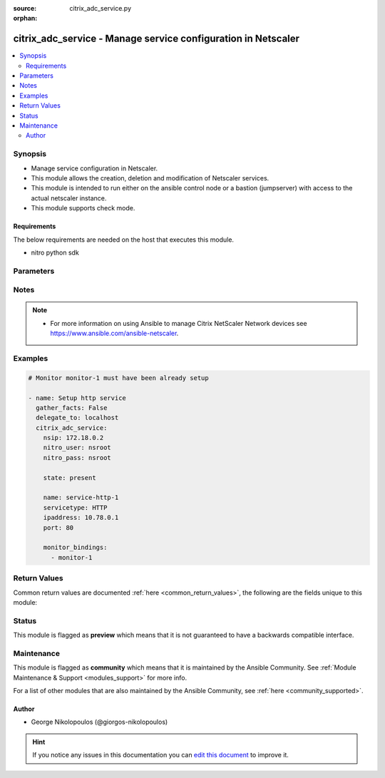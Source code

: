 :source: citrix_adc_service.py

:orphan:

.. _citrix_adc_service_module:


citrix_adc_service - Manage service configuration in Netscaler
++++++++++++++++++++++++++++++++++++++++++++++++++++++++++++++

.. versionadded:: 2.4.0

.. contents::
   :local:
   :depth: 2


Synopsis
--------
- Manage service configuration in Netscaler.
- This module allows the creation, deletion and modification of Netscaler services.
- This module is intended to run either on the ansible  control node or a bastion (jumpserver) with access to the actual netscaler instance.
- This module supports check mode.



Requirements
~~~~~~~~~~~~
The below requirements are needed on the host that executes this module.

- nitro python sdk


Parameters
----------

.. raw:: html

    <table  border=0 cellpadding=0 class="documentation-table">
        <tr>
            <th colspan="2">Parameter</th>
            <th>Choices/<font color="blue">Defaults</font></th>
                        <th width="100%">Comments</th>
        </tr>
                    <tr>
                                                                <td colspan="2">
                    <b>accessdown</b>
                                                                            </td>
                                <td>
                                                                                                                                                                                                                <b>Default:</b><br/><div style="color: blue">no</div>
                                    </td>
                                                                <td>
                                                                        <div>Use Layer 2 mode to bridge the packets sent to this service if it is marked as DOWN. If the service is DOWN, and this parameter is disabled, the packets are dropped.</div>
                                                                                </td>
            </tr>
                                <tr>
                                                                <td colspan="2">
                    <b>appflowlog</b>
                                                                            </td>
                                <td>
                                                                                                                            <ul><b>Choices:</b>
                                                                                                                                                                <li>enabled</li>
                                                                                                                                                                                                <li>disabled</li>
                                                                                    </ul>
                                                                            </td>
                                                                <td>
                                                                        <div>Enable logging of AppFlow information.</div>
                                                                                </td>
            </tr>
                                <tr>
                                                                <td colspan="2">
                    <b>cacheable</b>
                                                                            </td>
                                <td>
                                                                                                                                                                                                                <b>Default:</b><br/><div style="color: blue">no</div>
                                    </td>
                                                                <td>
                                                                        <div>Use the transparent cache redirection virtual server to forward requests to the cache server.</div>
                                                    <div>Note: Do not specify this parameter if you set the Cache Type parameter.</div>
                                                                                </td>
            </tr>
                                <tr>
                                                                <td colspan="2">
                    <b>cachetype</b>
                                                                            </td>
                                <td>
                                                                                                                            <ul><b>Choices:</b>
                                                                                                                                                                <li>TRANSPARENT</li>
                                                                                                                                                                                                <li>REVERSE</li>
                                                                                                                                                                                                <li>FORWARD</li>
                                                                                    </ul>
                                                                            </td>
                                                                <td>
                                                                        <div>Cache type supported by the cache server.</div>
                                                                                </td>
            </tr>
                                <tr>
                                                                <td colspan="2">
                    <b>cip</b>
                                                                            </td>
                                <td>
                                                                                                                            <ul><b>Choices:</b>
                                                                                                                                                                <li>enabled</li>
                                                                                                                                                                                                <li>disabled</li>
                                                                                    </ul>
                                                                            </td>
                                                                <td>
                                                                        <div>Before forwarding a request to the service, insert an HTTP header with the client&#x27;s IPv4 or IPv6 address as its value. Used if the server needs the client&#x27;s IP address for security, accounting, or other purposes, and setting the Use Source IP parameter is not a viable option.</div>
                                                                                </td>
            </tr>
                                <tr>
                                                                <td colspan="2">
                    <b>cipheader</b>
                                                                            </td>
                                <td>
                                                                                                                                                            </td>
                                                                <td>
                                                                        <div>Name for the HTTP header whose value must be set to the IP address of the client. Used with the Client IP parameter. If you set the Client IP parameter, and you do not specify a name for the header, the appliance uses the header name specified for the global Client IP Header parameter (the cipHeader parameter in the set ns param CLI command or the Client IP Header parameter in the Configure HTTP Parameters dialog box at System &gt; Settings &gt; Change HTTP parameters). If the global Client IP Header parameter is not specified, the appliance inserts a header with the name &quot;client-ip.&quot;.</div>
                                                    <div>Minimum length = 1</div>
                                                                                </td>
            </tr>
                                <tr>
                                                                <td colspan="2">
                    <b>cka</b>
                                                                            </td>
                                <td>
                                                                                                                                                            </td>
                                                                <td>
                                                                        <div>Enable client keep-alive for the service.</div>
                                                                                </td>
            </tr>
                                <tr>
                                                                <td colspan="2">
                    <b>cleartextport</b>
                                                                            </td>
                                <td>
                                                                                                                                                            </td>
                                                                <td>
                                                                        <div>Port to which clear text data must be sent after the appliance decrypts incoming SSL traffic. Applicable to transparent SSL services.</div>
                                                    <div>Minimum value = 1</div>
                                                                                </td>
            </tr>
                                <tr>
                                                                <td colspan="2">
                    <b>clttimeout</b>
                                                                            </td>
                                <td>
                                                                                                                                                            </td>
                                                                <td>
                                                                        <div>Time, in seconds, after which to terminate an idle client connection.</div>
                                                    <div>Minimum value = 0</div>
                                                    <div>Maximum value = 31536000</div>
                                                                                </td>
            </tr>
                                <tr>
                                                                <td colspan="2">
                    <b>cmp</b>
                                                                            </td>
                                <td>
                                                                                                                                                            </td>
                                                                <td>
                                                                        <div>Enable compression for the service.</div>
                                                                                </td>
            </tr>
                                <tr>
                                                                <td colspan="2">
                    <b>comment</b>
                                                                            </td>
                                <td>
                                                                                                                                                            </td>
                                                                <td>
                                                                        <div>Any information about the service.</div>
                                                                                </td>
            </tr>
                                <tr>
                                                                <td colspan="2">
                    <b>customserverid</b>
                                                                            </td>
                                <td>
                                                                                                                                                                    <b>Default:</b><br/><div style="color: blue">None</div>
                                    </td>
                                                                <td>
                                                                        <div>Unique identifier for the service. Used when the persistency type for the virtual server is set to Custom Server ID.</div>
                                                                                </td>
            </tr>
                                <tr>
                                                                <td colspan="2">
                    <b>disabled</b>
                    <br/><div style="font-size: small; color: red">bool</div>                                                        </td>
                                <td>
                                                                                                                                                                                                                    <ul><b>Choices:</b>
                                                                                                                                                                <li><div style="color: blue"><b>no</b>&nbsp;&larr;</div></li>
                                                                                                                                                                                                <li>yes</li>
                                                                                    </ul>
                                                                            </td>
                                                                <td>
                                                                        <div>When set to <code>yes</code> the service state will be set to DISABLED.</div>
                                                    <div>When set to <code>no</code> the service state will be set to ENABLED.</div>
                                                    <div>Note that due to limitations of the underlying NITRO API a <code>disabled</code> state change alone does not cause the module result to report a changed status.</div>
                                                                                </td>
            </tr>
                                <tr>
                                                                <td colspan="2">
                    <b>dnsprofilename</b>
                                                                            </td>
                                <td>
                                                                                                                                                            </td>
                                                                <td>
                                                                        <div>Name of the DNS profile to be associated with the service. DNS profile properties will applied to the transactions processed by a service. This parameter is valid only for ADNS and ADNS-TCP services.</div>
                                                    <div>Minimum length = 1</div>
                                                    <div>Maximum length = 127</div>
                                                                                </td>
            </tr>
                                <tr>
                                                                <td colspan="2">
                    <b>downstateflush</b>
                                                                            </td>
                                <td>
                                                                                                                            <ul><b>Choices:</b>
                                                                                                                                                                <li>enabled</li>
                                                                                                                                                                                                <li>disabled</li>
                                                                                    </ul>
                                                                            </td>
                                                                <td>
                                                                        <div>Flush all active transactions associated with a service whose state transitions from UP to DOWN. Do not enable this option for applications that must complete their transactions.</div>
                                                                                </td>
            </tr>
                                <tr>
                                                                <td colspan="2">
                    <b>graceful</b>
                                                                            </td>
                                <td>
                                                                                                                                                                                                                <b>Default:</b><br/><div style="color: blue">no</div>
                                    </td>
                                                                <td>
                                                                        <div>Shut down gracefully, not accepting any new connections, and disabling the service when all of its connections are closed.</div>
                                                                                </td>
            </tr>
                                <tr>
                                                                <td colspan="2">
                    <b>hashid</b>
                                                                            </td>
                                <td>
                                                                                                                                                            </td>
                                                                <td>
                                                                        <div>A numerical identifier that can be used by hash based load balancing methods. Must be unique for each service.</div>
                                                    <div>Minimum value = 1</div>
                                                                                </td>
            </tr>
                                <tr>
                                                                <td colspan="2">
                    <b>healthmonitor</b>
                                                                            </td>
                                <td>
                                                                                                                                                                                                                <b>Default:</b><br/><div style="color: blue">yes</div>
                                    </td>
                                                                <td>
                                                                        <div>Monitor the health of this service</div>
                                                                                </td>
            </tr>
                                <tr>
                                                                <td colspan="2">
                    <b>httpprofilename</b>
                                                                            </td>
                                <td>
                                                                                                                                                            </td>
                                                                <td>
                                                                        <div>Name of the HTTP profile that contains HTTP configuration settings for the service.</div>
                                                    <div>Minimum length = 1</div>
                                                    <div>Maximum length = 127</div>
                                                                                </td>
            </tr>
                                <tr>
                                                                <td colspan="2">
                    <b>instance_ip</b>
                                                            <br/><div style="font-size: small; color: darkgreen">(added in 2.6.0)</div>                </td>
                                <td>
                                                                                                                                                            </td>
                                                                <td>
                                                                        <div>The target Netscaler instance ip address to which all underlying NITRO API calls will be proxied to.</div>
                                                    <div>It is meaningful only when having set <code>mas_proxy_call</code> to <code>true</code></div>
                                                                                </td>
            </tr>
                                <tr>
                                                                <td colspan="2">
                    <b>ip</b>
                                                                            </td>
                                <td>
                                                                                                                                                            </td>
                                                                <td>
                                                                        <div>IP to assign to the service.</div>
                                                    <div>Minimum length = 1</div>
                                                                                </td>
            </tr>
                                <tr>
                                                                <td colspan="2">
                    <b>ipaddress</b>
                                                                            </td>
                                <td>
                                                                                                                                                            </td>
                                                                <td>
                                                                        <div>The new IP address of the service.</div>
                                                                                </td>
            </tr>
                                <tr>
                                                                <td colspan="2">
                    <b>mas_proxy_call</b>
                    <br/><div style="font-size: small; color: red">bool</div>                                        <br/><div style="font-size: small; color: darkgreen">(added in 2.6.0)</div>                </td>
                                <td>
                                                                                                                                                                                                                    <ul><b>Choices:</b>
                                                                                                                                                                <li><div style="color: blue"><b>no</b>&nbsp;&larr;</div></li>
                                                                                                                                                                                                <li>yes</li>
                                                                                    </ul>
                                                                            </td>
                                                                <td>
                                                                        <div>If true the underlying NITRO API calls made by the module will be proxied through a MAS node to the target Netscaler instance.</div>
                                                    <div>{&#x27;When true you must also define the following options&#x27;: &#x27;<em>nitro_auth_token</em>, <em>instance_ip</em>.&#x27;}</div>
                                                                                </td>
            </tr>
                                <tr>
                                                                <td colspan="2">
                    <b>maxbandwidth</b>
                                                                            </td>
                                <td>
                                                                                                                                                            </td>
                                                                <td>
                                                                        <div>Maximum bandwidth, in Kbps, allocated to the service.</div>
                                                    <div>Minimum value = 0</div>
                                                    <div>Maximum value = 4294967287</div>
                                                                                </td>
            </tr>
                                <tr>
                                                                <td colspan="2">
                    <b>maxclient</b>
                                                                            </td>
                                <td>
                                                                                                                                                            </td>
                                                                <td>
                                                                        <div>Maximum number of simultaneous open connections to the service.</div>
                                                    <div>Minimum value = 0</div>
                                                    <div>Maximum value = 4294967294</div>
                                                                                </td>
            </tr>
                                <tr>
                                                                <td colspan="2">
                    <b>maxreq</b>
                                                                            </td>
                                <td>
                                                                                                                                                            </td>
                                                                <td>
                                                                        <div>Maximum number of requests that can be sent on a persistent connection to the service.</div>
                                                    <div>Note: Connection requests beyond this value are rejected.</div>
                                                    <div>Minimum value = 0</div>
                                                    <div>Maximum value = 65535</div>
                                                                                </td>
            </tr>
                                <tr>
                                                                <td colspan="2">
                    <b>monitor_bindings</b>
                                                                            </td>
                                <td>
                                                                                                                                                            </td>
                                                                <td>
                                                                        <div>A list of load balancing monitors to bind to this service.</div>
                                                    <div>Each monitor entry is a dictionary which may contain the following options.</div>
                                                    <div>Note that if not using the built in monitors they must first be setup.</div>
                                                                                </td>
            </tr>
                                                            <tr>
                                                    <td class="elbow-placeholder"></td>
                                                <td colspan="1">
                    <b>monitorname</b>
                                                                            </td>
                                <td>
                                                                                                                                                            </td>
                                                                <td>
                                                                        <div>Name of the monitor.</div>
                                                                                </td>
            </tr>
                                <tr>
                                                    <td class="elbow-placeholder"></td>
                                                <td colspan="1">
                    <b>weight</b>
                                                                            </td>
                                <td>
                                                                                                                                                            </td>
                                                                <td>
                                                                        <div>Weight to assign to the binding between the monitor and service.</div>
                                                                                </td>
            </tr>
                                <tr>
                                                    <td class="elbow-placeholder"></td>
                                                <td colspan="1">
                    <b>dup_weight</b>
                                                                            </td>
                                <td>
                                                                                                                                                            </td>
                                                                <td>
                                                                        <div>Weight to assign to the binding between the monitor and service.</div>
                                                                                </td>
            </tr>
                                <tr>
                                                    <td class="elbow-placeholder"></td>
                                                <td colspan="1">
                    <b>dup_state</b>
                                                                            </td>
                                <td>
                                                                                                                            <ul><b>Choices:</b>
                                                                                                                                                                <li>enabled</li>
                                                                                                                                                                                                <li>disabled</li>
                                                                                    </ul>
                                                                            </td>
                                                                <td>
                                                                        <div>State of the monitor.</div>
                                                    <div>The state setting for a monitor of a given type affects all monitors of that type.</div>
                                                    <div>For example, if an HTTP monitor is enabled, all HTTP monitors on the appliance are (or remain) enabled.</div>
                                                    <div>If an HTTP monitor is disabled, all HTTP monitors on the appliance are disabled.</div>
                                                                                </td>
            </tr>
                    
                                                <tr>
                                                                <td colspan="2">
                    <b>monthreshold</b>
                                                                            </td>
                                <td>
                                                                                                                                                            </td>
                                                                <td>
                                                                        <div>Minimum sum of weights of the monitors that are bound to this service. Used to determine whether to mark a service as UP or DOWN.</div>
                                                    <div>Minimum value = 0</div>
                                                    <div>Maximum value = 65535</div>
                                                                                </td>
            </tr>
                                <tr>
                                                                <td colspan="2">
                    <b>name</b>
                                                                            </td>
                                <td>
                                                                                                                                                            </td>
                                                                <td>
                                                                        <div>Name for the service. Must begin with an ASCII alphabetic or underscore <code>_</code> character, and must contain only ASCII alphanumeric, underscore <code>_</code>, hash <code>#</code>, period <code>.</code>, space <code> </code>, colon <code>:</code>, at <code>@</code>, equals <code>=</code>, and hyphen <code>-</code> characters. Cannot be changed after the service has been created.</div>
                                                    <div>Minimum length = 1</div>
                                                                                </td>
            </tr>
                                <tr>
                                                                <td colspan="2">
                    <b>netprofile</b>
                                                                            </td>
                                <td>
                                                                                                                                                            </td>
                                                                <td>
                                                                        <div>Network profile to use for the service.</div>
                                                    <div>Minimum length = 1</div>
                                                    <div>Maximum length = 127</div>
                                                                                </td>
            </tr>
                                <tr>
                                                                <td colspan="2">
                    <b>nitro_auth_token</b>
                                                            <br/><div style="font-size: small; color: darkgreen">(added in 2.6.0)</div>                </td>
                                <td>
                                                                                                                                                            </td>
                                                                <td>
                                                                        <div>The authentication token provided by a login operation.</div>
                                                                                        <div style="font-size: small; color: darkgreen"><br/>aliases: m, a, s, _, a, u, t, h, _, t, o, k, e, n</div>
                                    </td>
            </tr>
                                <tr>
                                                                <td colspan="2">
                    <b>nitro_pass</b>
                                                                            </td>
                                <td>
                                                                                                                                                            </td>
                                                                <td>
                                                                        <div>The password with which to authenticate to the netscaler node.</div>
                                                                                        <div style="font-size: small; color: darkgreen"><br/>aliases: m, a, s, _, p, a, s, s</div>
                                    </td>
            </tr>
                                <tr>
                                                                <td colspan="2">
                    <b>nitro_protocol</b>
                                                                            </td>
                                <td>
                                                                                                                            <ul><b>Choices:</b>
                                                                                                                                                                <li><div style="color: blue"><b>http</b>&nbsp;&larr;</div></li>
                                                                                                                                                                                                <li>https</li>
                                                                                    </ul>
                                                                            </td>
                                                                <td>
                                                                        <div>Which protocol to use when accessing the nitro API objects.</div>
                                                                                </td>
            </tr>
                                <tr>
                                                                <td colspan="2">
                    <b>nitro_timeout</b>
                                                                            </td>
                                <td>
                                                                                                                                                                    <b>Default:</b><br/><div style="color: blue">310</div>
                                    </td>
                                                                <td>
                                                                        <div>Time in seconds until a timeout error is thrown when establishing a new session with Netscaler</div>
                                                                                </td>
            </tr>
                                <tr>
                                                                <td colspan="2">
                    <b>nitro_user</b>
                                                                            </td>
                                <td>
                                                                                                                                                            </td>
                                                                <td>
                                                                        <div>The username with which to authenticate to the netscaler node.</div>
                                                                                        <div style="font-size: small; color: darkgreen"><br/>aliases: m, a, s, _, u, s, e, r</div>
                                    </td>
            </tr>
                                <tr>
                                                                <td colspan="2">
                    <b>nsip</b>
                                        <br/><div style="font-size: small; color: red">required</div>                                    </td>
                                <td>
                                                                                                                                                            </td>
                                                                <td>
                                                                        <div>The ip address of the netscaler appliance where the nitro API calls will be made.</div>
                                                    <div>The port can be specified with the colon (:). E.g. 192.168.1.1:555.</div>
                                                                                        <div style="font-size: small; color: darkgreen"><br/>aliases: m, a, s, _, i, p</div>
                                    </td>
            </tr>
                                <tr>
                                                                <td colspan="2">
                    <b>pathmonitor</b>
                                                                            </td>
                                <td>
                                                                                                                                                            </td>
                                                                <td>
                                                                        <div>Path monitoring for clustering.</div>
                                                                                </td>
            </tr>
                                <tr>
                                                                <td colspan="2">
                    <b>pathmonitorindv</b>
                                                                            </td>
                                <td>
                                                                                                                                                            </td>
                                                                <td>
                                                                        <div>Individual Path monitoring decisions.</div>
                                                                                </td>
            </tr>
                                <tr>
                                                                <td colspan="2">
                    <b>port</b>
                                                                            </td>
                                <td>
                                                                                                                                                            </td>
                                                                <td>
                                                                        <div>Port number of the service.</div>
                                                    <div>Range 1 - 65535</div>
                                                    <div>* in CLI is represented as 65535 in NITRO API</div>
                                                                                </td>
            </tr>
                                <tr>
                                                                <td colspan="2">
                    <b>processlocal</b>
                                                                            </td>
                                <td>
                                                                                                                            <ul><b>Choices:</b>
                                                                                                                                                                <li>enabled</li>
                                                                                                                                                                                                <li>disabled</li>
                                                                                    </ul>
                                                                            </td>
                                                                <td>
                                                                        <div>By turning on this option packets destined to a service in a cluster will not under go any steering. Turn this option for single packet request response mode or when the upstream device is performing a proper RSS for connection based distribution.</div>
                                                                                </td>
            </tr>
                                <tr>
                                                                <td colspan="2">
                    <b>rtspsessionidremap</b>
                                                                            </td>
                                <td>
                                                                                                                                                                                                                <b>Default:</b><br/><div style="color: blue">no</div>
                                    </td>
                                                                <td>
                                                                        <div>Enable RTSP session ID mapping for the service.</div>
                                                                                </td>
            </tr>
                                <tr>
                                                                <td colspan="2">
                    <b>save_config</b>
                    <br/><div style="font-size: small; color: red">bool</div>                                                        </td>
                                <td>
                                                                                                                                                                                                                    <ul><b>Choices:</b>
                                                                                                                                                                <li>no</li>
                                                                                                                                                                                                <li><div style="color: blue"><b>yes</b>&nbsp;&larr;</div></li>
                                                                                    </ul>
                                                                            </td>
                                                                <td>
                                                                        <div>If true the module will save the configuration on the netscaler node if it makes any changes.</div>
                                                    <div>The module will not save the configuration on the netscaler node if it made no changes.</div>
                                                                                </td>
            </tr>
                                <tr>
                                                                <td colspan="2">
                    <b>serverid</b>
                                                                            </td>
                                <td>
                                                                                                                                                            </td>
                                                                <td>
                                                                        <div>The identifier for the service. This is used when the persistency type is set to Custom Server ID.</div>
                                                                                </td>
            </tr>
                                <tr>
                                                                <td colspan="2">
                    <b>servername</b>
                                                                            </td>
                                <td>
                                                                                                                                                            </td>
                                                                <td>
                                                                        <div>Name of the server that hosts the service.</div>
                                                    <div>Minimum length = 1</div>
                                                                                </td>
            </tr>
                                <tr>
                                                                <td colspan="2">
                    <b>servicetype</b>
                                                                            </td>
                                <td>
                                                                                                                            <ul><b>Choices:</b>
                                                                                                                                                                <li>HTTP</li>
                                                                                                                                                                                                <li>FTP</li>
                                                                                                                                                                                                <li>TCP</li>
                                                                                                                                                                                                <li>UDP</li>
                                                                                                                                                                                                <li>SSL</li>
                                                                                                                                                                                                <li>SSL_BRIDGE</li>
                                                                                                                                                                                                <li>SSL_TCP</li>
                                                                                                                                                                                                <li>DTLS</li>
                                                                                                                                                                                                <li>NNTP</li>
                                                                                                                                                                                                <li>RPCSVR</li>
                                                                                                                                                                                                <li>DNS</li>
                                                                                                                                                                                                <li>ADNS</li>
                                                                                                                                                                                                <li>SNMP</li>
                                                                                                                                                                                                <li>RTSP</li>
                                                                                                                                                                                                <li>DHCPRA</li>
                                                                                                                                                                                                <li>ANY</li>
                                                                                                                                                                                                <li>SIP_UDP</li>
                                                                                                                                                                                                <li>SIP_TCP</li>
                                                                                                                                                                                                <li>SIP_SSL</li>
                                                                                                                                                                                                <li>DNS_TCP</li>
                                                                                                                                                                                                <li>ADNS_TCP</li>
                                                                                                                                                                                                <li>MYSQL</li>
                                                                                                                                                                                                <li>MSSQL</li>
                                                                                                                                                                                                <li>ORACLE</li>
                                                                                                                                                                                                <li>RADIUS</li>
                                                                                                                                                                                                <li>RADIUSListener</li>
                                                                                                                                                                                                <li>RDP</li>
                                                                                                                                                                                                <li>DIAMETER</li>
                                                                                                                                                                                                <li>SSL_DIAMETER</li>
                                                                                                                                                                                                <li>TFTP</li>
                                                                                                                                                                                                <li>SMPP</li>
                                                                                                                                                                                                <li>PPTP</li>
                                                                                                                                                                                                <li>GRE</li>
                                                                                                                                                                                                <li>SYSLOGTCP</li>
                                                                                                                                                                                                <li>SYSLOGUDP</li>
                                                                                                                                                                                                <li>FIX</li>
                                                                                                                                                                                                <li>SSL_FIX</li>
                                                                                    </ul>
                                                                            </td>
                                                                <td>
                                                                        <div>Protocol in which data is exchanged with the service.</div>
                                                                                </td>
            </tr>
                                <tr>
                                                                <td colspan="2">
                    <b>sp</b>
                                                                            </td>
                                <td>
                                                                                                                                                            </td>
                                                                <td>
                                                                        <div>Enable surge protection for the service.</div>
                                                                                </td>
            </tr>
                                <tr>
                                                                <td colspan="2">
                    <b>state</b>
                                                                            </td>
                                <td>
                                                                                                                            <ul><b>Choices:</b>
                                                                                                                                                                <li><div style="color: blue"><b>present</b>&nbsp;&larr;</div></li>
                                                                                                                                                                                                <li>absent</li>
                                                                                    </ul>
                                                                            </td>
                                                                <td>
                                                                        <div>The state of the resource being configured by the module on the netscaler node.</div>
                                                    <div>When present the resource will be created if needed and configured according to the module&#x27;s parameters.</div>
                                                    <div>When absent the resource will be deleted from the netscaler node.</div>
                                                                                </td>
            </tr>
                                <tr>
                                                                <td colspan="2">
                    <b>svrtimeout</b>
                                                                            </td>
                                <td>
                                                                                                                                                            </td>
                                                                <td>
                                                                        <div>Time, in seconds, after which to terminate an idle server connection.</div>
                                                    <div>Minimum value = 0</div>
                                                    <div>Maximum value = 31536000</div>
                                                                                </td>
            </tr>
                                <tr>
                                                                <td colspan="2">
                    <b>tcpb</b>
                                                                            </td>
                                <td>
                                                                                                                                                            </td>
                                                                <td>
                                                                        <div>Enable TCP buffering for the service.</div>
                                                                                </td>
            </tr>
                                <tr>
                                                                <td colspan="2">
                    <b>tcpprofilename</b>
                                                                            </td>
                                <td>
                                                                                                                                                            </td>
                                                                <td>
                                                                        <div>Name of the TCP profile that contains TCP configuration settings for the service.</div>
                                                    <div>Minimum length = 1</div>
                                                    <div>Maximum length = 127</div>
                                                                                </td>
            </tr>
                                <tr>
                                                                <td colspan="2">
                    <b>td</b>
                                                                            </td>
                                <td>
                                                                                                                                                            </td>
                                                                <td>
                                                                        <div>Integer value that uniquely identifies the traffic domain in which you want to configure the entity. If you do not specify an ID, the entity becomes part of the default traffic domain, which has an ID of 0.</div>
                                                    <div>Minimum value = 0</div>
                                                    <div>Maximum value = 4094</div>
                                                                                </td>
            </tr>
                                <tr>
                                                                <td colspan="2">
                    <b>useproxyport</b>
                                                                            </td>
                                <td>
                                                                                                                                                            </td>
                                                                <td>
                                                                        <div>Use the proxy port as the source port when initiating connections with the server. With the NO setting, the client-side connection port is used as the source port for the server-side connection.</div>
                                                    <div>Note: This parameter is available only when the Use Source IP (USIP) parameter is set to YES.</div>
                                                                                </td>
            </tr>
                                <tr>
                                                                <td colspan="2">
                    <b>usip</b>
                                                                            </td>
                                <td>
                                                                                                                                                            </td>
                                                                <td>
                                                                        <div>Use the client&#x27;s IP address as the source IP address when initiating a connection to the server. When creating a service, if you do not set this parameter, the service inherits the global Use Source IP setting (available in the enable ns mode and disable ns mode CLI commands, or in the System &gt; Settings &gt; Configure modes &gt; Configure Modes dialog box). However, you can override this setting after you create the service.</div>
                                                                                </td>
            </tr>
                                <tr>
                                                                <td colspan="2">
                    <b>validate_certs</b>
                                                                            </td>
                                <td>
                                                                                                                                                                    <b>Default:</b><br/><div style="color: blue">yes</div>
                                    </td>
                                                                <td>
                                                                        <div>If <code>no</code>, SSL certificates will not be validated. This should only be used on personally controlled sites using self-signed certificates.</div>
                                                                                </td>
            </tr>
                        </table>
    <br/>


Notes
-----

.. note::
    - For more information on using Ansible to manage Citrix NetScaler Network devices see https://www.ansible.com/ansible-netscaler.


Examples
--------

.. code-block:: yaml+jinja

    
    # Monitor monitor-1 must have been already setup

    - name: Setup http service
      gather_facts: False
      delegate_to: localhost
      citrix_adc_service:
        nsip: 172.18.0.2
        nitro_user: nsroot
        nitro_pass: nsroot

        state: present

        name: service-http-1
        servicetype: HTTP
        ipaddress: 10.78.0.1
        port: 80

        monitor_bindings:
          - monitor-1




Return Values
-------------
Common return values are documented :ref:`here <common_return_values>`, the following are the fields unique to this module:

.. raw:: html

    <table border=0 cellpadding=0 class="documentation-table">
        <tr>
            <th colspan="1">Key</th>
            <th>Returned</th>
            <th width="100%">Description</th>
        </tr>
                    <tr>
                                <td colspan="1">
                    <b>diff</b>
                    <br/><div style="font-size: small; color: red">dict</div>
                                    </td>
                <td>failure</td>
                <td>
                                            <div>A dictionary with a list of differences between the actual configured object and the configuration specified in the module</div>
                                        <br/>
                                            <div style="font-size: smaller"><b>Sample:</b></div>
                                                <div style="font-size: smaller; color: blue; word-wrap: break-word; word-break: break-all;">{ &#x27;clttimeout&#x27;: &#x27;difference. ours: (float) 10.0 other: (float) 20.0&#x27; }</div>
                                    </td>
            </tr>
                                <tr>
                                <td colspan="1">
                    <b>loglines</b>
                    <br/><div style="font-size: small; color: red">list</div>
                                    </td>
                <td>always</td>
                <td>
                                            <div>list of logged messages by the module</div>
                                        <br/>
                                            <div style="font-size: smaller"><b>Sample:</b></div>
                                                <div style="font-size: smaller; color: blue; word-wrap: break-word; word-break: break-all;">[&#x27;message 1&#x27;, &#x27;message 2&#x27;]</div>
                                    </td>
            </tr>
                        </table>
    <br/><br/>


Status
------



This module is flagged as **preview** which means that it is not guaranteed to have a backwards compatible interface.



Maintenance
-----------

This module is flagged as **community** which means that it is maintained by the Ansible Community. See :ref:`Module Maintenance & Support <modules_support>` for more info.

For a list of other modules that are also maintained by the Ansible Community, see :ref:`here <community_supported>`.





Author
~~~~~~

- George Nikolopoulos (@giorgos-nikolopoulos)


.. hint::
    If you notice any issues in this documentation you can `edit this document <https://github.com/ansible/ansible/edit/devel/lib/ansible/modules/citrix_adc_service.py?description=%3C!---%20Your%20description%20here%20--%3E%0A%0A%2Blabel:%20docsite_pr>`_ to improve it.
